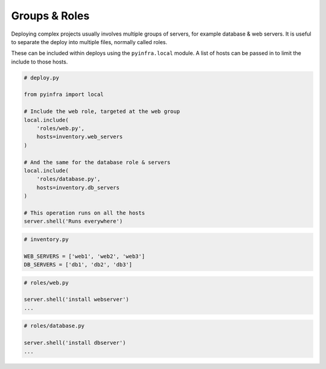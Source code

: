 Groups & Roles
==============

Deploying complex projects usually involves multiple groups of servers, for example
database & web servers. It is useful to separate the deploy into multiple files, normally
called roles.

These can be included within deploys using the ``pyinfra.local`` module. A list of hosts can
be passed in to limit the include to those hosts.

.. code:: python

    # deploy.py

    from pyinfra import local

    # Include the web role, targeted at the web group
    local.include(
        'roles/web.py',
        hosts=inventory.web_servers
    )

    # And the same for the database role & servers
    local.include(
        'roles/database.py',
        hosts=inventory.db_servers
    )

    # This operation runs on all the hosts
    server.shell('Runs everywhere')

.. code:: python

    # inventory.py

    WEB_SERVERS = ['web1', 'web2', 'web3']
    DB_SERVERS = ['db1', 'db2', 'db3']

.. code:: python

    # roles/web.py

    server.shell('install webserver')
    ...

.. code:: python

    # roles/database.py

    server.shell('install dbserver')
    ...
